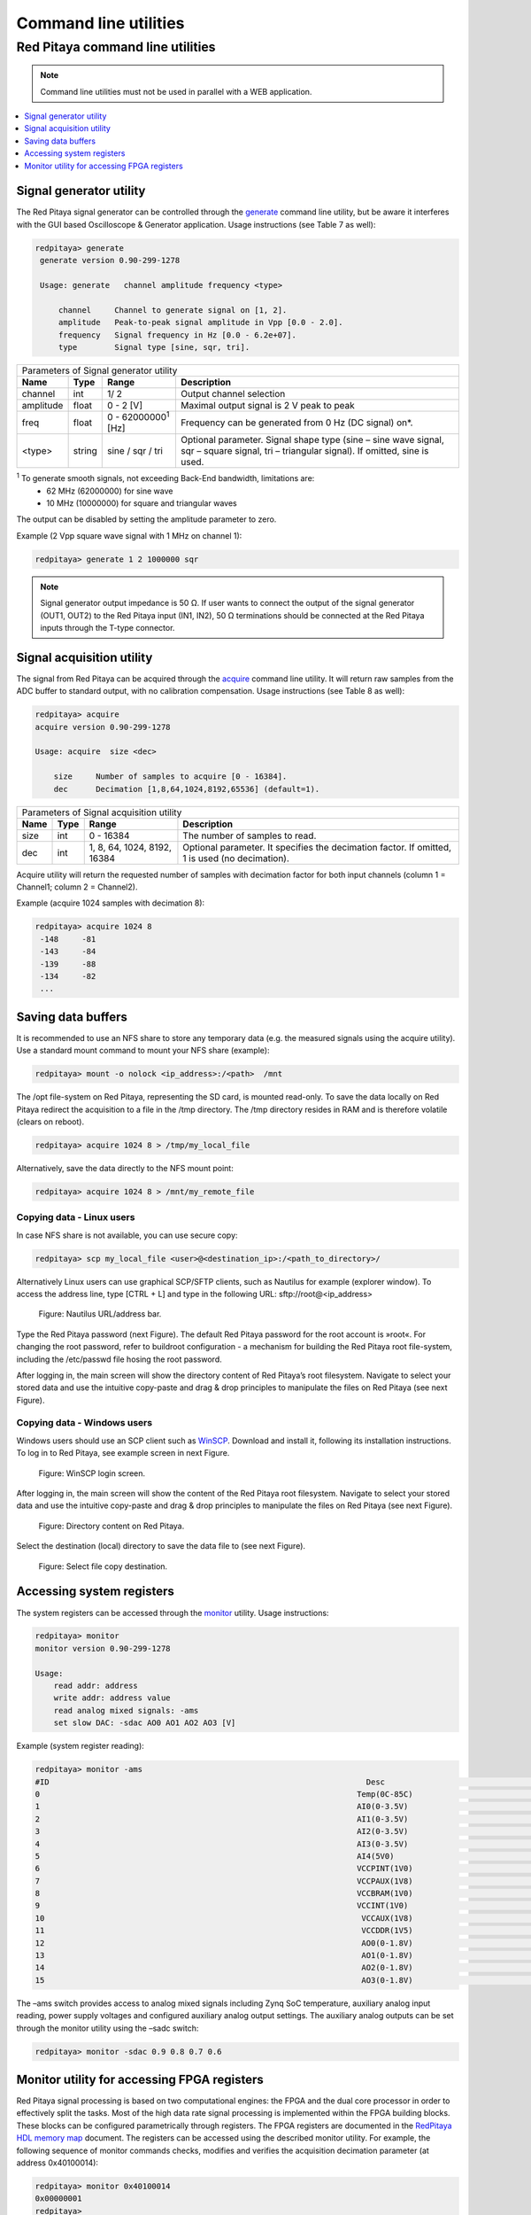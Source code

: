 .. _clu:

######################
Command line utilities
######################

*********************************
Red Pitaya command line utilities
*********************************

.. Note::
   
   Command line utilities must not be used in parallel with a WEB application.

.. contents::
    :local:
    :backlinks: none
    :depth: 1   
    
========================
Signal generator utility
========================

The Red Pitaya signal generator can be controlled through the
`generate <https://github.com/RedPitaya/RedPitaya/tree/master/Test/generate>`_ command line utility, but be aware it
interferes with the GUI based Oscilloscope & Generator application. Usage instructions (see Table 7 as well):
 
.. code-block:: shell-session
    
   redpitaya> generate
    generate version 0.90-299-1278

    Usage: generate   channel amplitude frequency <type>

        channel     Channel to generate signal on [1, 2].
        amplitude   Peak-to-peak signal amplitude in Vpp [0.0 - 2.0].
        frequency   Signal frequency in Hz [0.0 - 6.2e+07].
        type        Signal type [sine, sqr, tri].


+-------------+----------+------------------------------+----------------------------------------------------------------+
| Parameters of Signal   generator utility                                                                               |
+-------------+----------+------------------------------+----------------------------------------------------------------+
| **Name**    | **Type** | **Range**                    | **Description**                                                |
+-------------+----------+------------------------------+----------------------------------------------------------------+
| channel     | int      | 1/ 2                         | Output channel selection                                       |
+-------------+----------+------------------------------+----------------------------------------------------------------+
| amplitude   | float    | 0 - 2 [V]                    | Maximal output signal is 2 V peak to peak                      |
+-------------+----------+------------------------------+----------------------------------------------------------------+
| freq        | float    | 0 - 62000000\ :sup:`1`  [Hz] | Frequency can be generated from 0 Hz (DC signal) on*.          |
+-------------+----------+------------------------------+----------------------------------------------------------------+
| <type>      | string   | sine / sqr / tri             | Optional parameter. Signal shape type (sine – sine wave signal,|
|             |          |                              | sqr – square signal, tri – triangular signal). If omitted, sine|
|             |          |                              | is used.                                                       |
+-------------+----------+------------------------------+----------------------------------------------------------------+

\ :sup:`1`  To generate smooth signals, not exceeding Back-End bandwidth, limitations are:
   - 62 MHz (62000000) for sine wave
   - 10 MHz (10000000) for square and triangular waves
   
The output can be disabled by setting the amplitude parameter to zero.

Example (2 Vpp square wave signal with 1 MHz on channel 1):
 
.. code-block:: shell-session
    
   redpitaya> generate 1 2 1000000 sqr

.. note::
    Signal generator output impedance is 50 Ω. If user wants to connect the output of the signal generator 
    (OUT1, OUT2) to the Red Pitaya input (IN1, IN2), 50 Ω terminations should be connected at the Red Pitaya inputs 
    through the T-type connector.
    
==========================
Signal acquisition utility
==========================

The signal from Red Pitaya can be acquired through the `acquire <https://github.com/RedPitaya/RedPitaya/tree/master/Test/acquire>`_
command line utility. It will return raw samples from the ADC buffer to standard output, with no calibration
compensation. Usage instructions (see Table 8 as well):

 
.. code-block:: shell-session
    
   redpitaya> acquire 
   acquire version 0.90-299-1278

   Usage: acquire  size <dec>

       size     Number of samples to acquire [0 - 16384].
       dec      Decimation [1,8,64,1024,8192,65536] (default=1).
        
        
+----------+----------+-----------------------------+------------------------------------------------------------+
| Parameters of Signal acquisition utility                                                                       |
+----------+----------+-----------------------------+------------------------------------------------------------+
| **Name** | **Type** | **Range**                   | **Description**                                            |
+----------+----------+-----------------------------+------------------------------------------------------------+
| size     | int      | 0 - 16384                   | The number of samples to read.                             |
+----------+----------+-----------------------------+------------------------------------------------------------+
| dec      | int      | 1, 8, 64, 1024, 8192, 16384 | Optional parameter. It specifies the decimation factor. If |
|          |          |                             | omitted, 1 is used (no decimation).                        |
+----------+----------+-----------------------------+------------------------------------------------------------+

Acquire utility will return the requested number of samples with decimation factor for both input channels (column 1 =
Channel1; column 2 = Channel2).

Example (acquire 1024 samples with decimation 8):

 
.. code-block:: shell-session
    
   redpitaya> acquire 1024 8
    -148     -81
    -143     -84
    -139     -88
    -134     -82
    ...
 
===================
Saving data buffers
===================

It is recommended to use an NFS share to store any temporary data (e.g. the measured signals using the acquire
utility). Use a standard mount command to mount your NFS share (example):
 
.. code-block:: shell-session
    
   redpitaya> mount -o nolock <ip_address>:/<path>  /mnt

The /opt file-system on Red Pitaya, representing the SD card, is mounted read-only. To save the data locally on Red 
Pitaya redirect the acquisition to a file in the /tmp directory. The /tmp directory resides in RAM and is therefore 
volatile (clears on reboot).
 
.. code-block:: shell-session
    
   redpitaya> acquire 1024 8 > /tmp/my_local_file

Alternatively, save the data directly to the NFS mount point:
 
.. code-block:: shell-session
    
   redpitaya> acquire 1024 8 > /mnt/my_remote_file

--------------------------
Copying data - Linux users
--------------------------

In case NFS share is not available, you can use secure copy:
 
.. code-block:: shell-session
    
   redpitaya> scp my_local_file <user>@<destination_ip>:/<path_to_directory>/

Alternatively Linux users can use graphical SCP/SFTP clients, such as Nautilus for example (explorer window). To 
access the address line, type [CTRL + L] and type in the following URL: sftp://root@<ip_address>

.. figure:: Nautilus_address_bar.png
    
    Figure: Nautilus URL/address bar.
    
Type the Red Pitaya password (next Figure). The default Red Pitaya password for the root account is »root«. For 
changing the root password, refer to buildroot configuration - a mechanism for building the Red Pitaya root 
file-system, including the /etc/passwd file hosing the root password.

.. image:: Nautilus_password_window.png

After logging in, the main screen will show the directory content of Red Pitaya’s root filesystem. Navigate to select your stored data and use the intuitive copy-paste and drag & drop principles to manipulate the files on Red Pitaya (see next Figure).

.. image:: Nautilus_root_fs.png

----------------------------
Copying data - Windows users
----------------------------

Windows users should use an SCP client such as `WinSCP <http://winscp.net/download/winscp518setup.exe>`_. Download and
install it, following its installation instructions. To log in to Red Pitaya, see example screen in next Figure.

.. figure:: WinSCP_login_screen.png

    Figure: WinSCP login screen.

After logging in, the main screen will show the content of the Red Pitaya root filesystem. Navigate to select your
stored data and use the intuitive copy-paste and drag & drop principles to manipulate the files on Red Pitaya (see 
next Figure).

.. figure:: WinSCP_directory_content.png

    Figure: Directory content on Red Pitaya.

Select the destination (local) directory to save the data file to (see next Figure).

.. figure::  WinSCP_filesave.png

    Figure: Select file copy destination.

==========================
Accessing system registers
==========================

The system registers can be accessed through the 
`monitor <https://github.com/RedPitaya/RedPitaya/tree/master/Test/monitor>`_ utility. Usage instructions:
 
.. code-block:: shell-session
    
    redpitaya> monitor 
    monitor version 0.90-299-1278

    Usage:
        read addr: address
        write addr: address value
        read analog mixed signals: -ams
        set slow DAC: -sdac AO0 AO1 AO2 AO3 [V]
        
Example (system register reading):
 
.. code-block:: shell-session
    
    redpitaya> monitor -ams 
    #ID                                                                    Desc                                                                                                                                        Raw                                                                    Val
    0                                                                    Temp(0C-85C)                                                                    a4f                                                                    51.634
    1                                                                    AI0(0-3.5V)                                                                    1                                                                    0.002
    2                                                                    AI1(0-3.5V)                                                                    13                                                                    0.033
    3                                                                    AI2(0-3.5V)                                                                    1                                                                    0.002
    4                                                                    AI3(0-3.5V)                                                                    2                                                                    0.003
    5                                                                    AI4(5V0)                                                                    669                                                                    4.898
    6                                                                    VCCPINT(1V0)                                                                    55c                                                                    1.005
    7                                                                    VCCPAUX(1V8)                                                                    9a9                                                                    1.812
    8                                                                    VCCBRAM(1V0)                                                                    55d                                                                    1.006
    9                                                                    VCCINT(1V0)                                                                    55b                                                                    1.004
    10                                                                    VCCAUX(1V8)                                                                    9ab                                                                    1.813
    11                                                                    VCCDDR(1V5)                                                                    809                                                                    1.507
    12                                                                    AO0(0-1.8V)                                                                    2b0000                                                                    0.496
    13                                                                    AO1(0-1.8V)                                                                    150000                                                                    0.242
    14                                                                    AO2(0-1.8V)                                                                    2b0000                                                                    0.496
    15                                                                    AO3(0-1.8V)                                                                    220000                                                                    0.392

The –ams switch provides access to analog mixed signals including Zynq SoC temperature, auxiliary analog input reading, power supply voltages and configured auxiliary analog output settings. The auxiliary analog outputs can be set through the monitor utility using the –sadc switch:
 
.. code-block:: shell-session
    
   redpitaya> monitor -sdac 0.9 0.8 0.7 0.6

============================================
Monitor utility for accessing FPGA registers
============================================

Red Pitaya signal processing is based on two computational engines: the FPGA and the dual core processor in order to
effectively split the tasks. Most of the high data rate signal processing is implemented within the FPGA building 
blocks. These blocks can be configured parametrically through registers. The FPGA registers are documented in the 
`RedPitaya HDL memory map <https://github.com/RedPitaya/RedPitaya/blob/master/FPGA/release1/doc/RedPitaya_HDL_memory_map.odt?raw=true>`_
document. The registers can be accessed using the described monitor utility. For example, the following sequence of
monitor commands checks, modifies and verifies the acquisition decimation parameter (at address 0x40100014):
 
.. code-block:: shell-session
    
    redpitaya> monitor 0x40100014 
    0x00000001
    redpitaya> 
    redpitaya> monitor 0x40100014 0x8
    redpitaya> monitor 0x40100014 
    0x00000008
    redpitaya>
    
.. note:: 
    
    The CPU algorithms communicate with FPGA through these registers. Therefore, the user should be aware of a 
    possible interference with Red Pitaya applications, reading or acting upon these same FPGA registers. For simple 
    tasks, however, the monitor utility can be used by high level scripts (Bash, Python, Matlab...) to communicate
    directly with FPGA if necessary.
    
